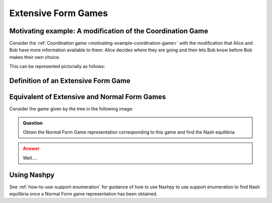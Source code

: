 .. _extensive-form-games-discussion:

Extensive Form Games
====================

.. _motivating-example-modified-coordination-game:

Motivating example: A modification of the Coordination Game
-----------------------------------------------------------

Consider the :ref:`Coordination game <motivating-example-coordination-game>`
with the modification that Alice and Bob have more information available to
them: Alice decides where they are going and then lets Bob know before Bob makes
their own choice.

This can be represented pictorially as follows:

.. _definition-of-extensive-form-game:

Definition of an Extensive Form Game
------------------------------------

.. _equivalence-of-extensive-and-normal-form-games:

Equivalent of Extensive and Normal Form Games
---------------------------------------------

Consider the game given by the tree in the following image:

.. admonition:: Question
   :class: note

   Obtain the Normal Form Game representation corresponding to this game and
   find the Nash equilibria.

.. admonition:: Answer
   :class: caution, dropdown


   Well....

Using Nashpy
------------

See :ref:`how-to-use-support-enumeration` for guidance of how to use Nashpy to
use support enumeration to find Nash equilibria once a Normal Form game
representation has been obtained.
